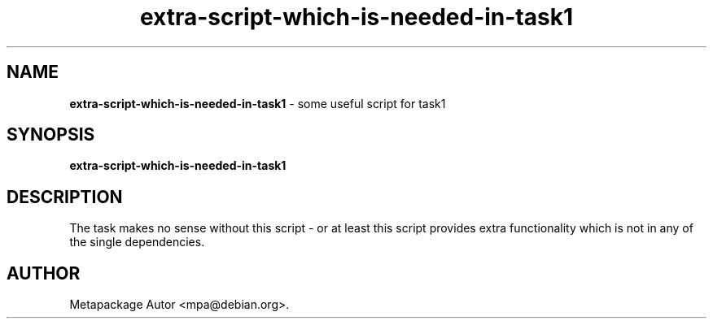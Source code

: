 .TH extra-script-which-is-needed-in-task1 1 "<date>" "#BLEND#"
.SH NAME
.B extra-script-which-is-needed-in-task1 
\- some useful script for task1

.SH SYNOPSIS
.B extra-script-which-is-needed-in-task1 

.SH DESCRIPTION
The task makes no sense without this script - or at least this script
provides extra functionality which is not in any of the single
dependencies.

.SH AUTHOR
Metapackage Autor <mpa@debian.org>.
